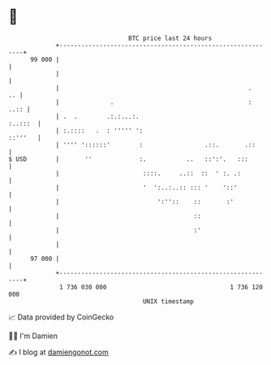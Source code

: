 * 👋

#+begin_example
                                    BTC price last 24 hours                    
                +------------------------------------------------------------+ 
         99 000 |                                                            | 
                |                                                            | 
                |                                                    .    .. | 
                |              .                                     :  ..:: | 
                | .  .        .:.:...:.                              :..:::  | 
                | :.::::   .  : ''''' ':                             ::'''   | 
                | '''' '::::::'        :                 .::.       .::      | 
   $ USD        |       ''             :.           ..   ::':'.   :::        | 
                |                       ::::.     ..::  ::  ' :. .:          | 
                |                       '  ':..:..:: ::: '    '::'           | 
                |                           ':''::    ::       :'            | 
                |                                     ::                     | 
                |                                     :'                     | 
                |                                                            | 
         97 000 |                                                            | 
                +------------------------------------------------------------+ 
                 1 736 030 000                                  1 736 120 000  
                                        UNIX timestamp                         
#+end_example
📈 Data provided by CoinGecko

🧑‍💻 I'm Damien

✍️ I blog at [[https://www.damiengonot.com][damiengonot.com]]
